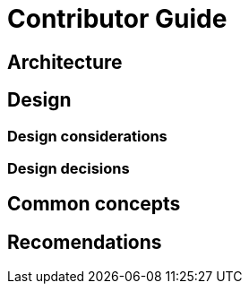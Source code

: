 = Contributor Guide

== Architecture

== Design

=== Design considerations

=== Design decisions

== Common concepts

== Recomendations
